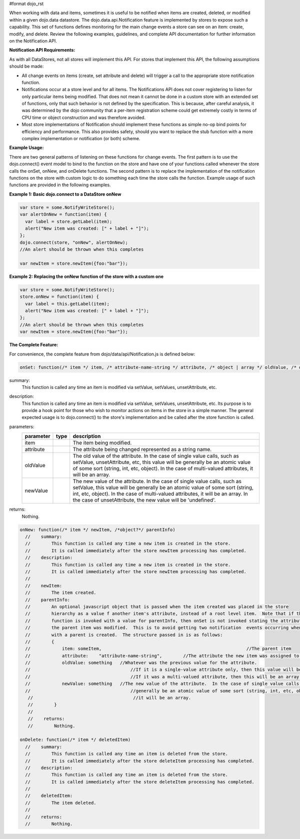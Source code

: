 #format dojo_rst

When working with data and items, sometimes it is useful to be notified when items are created, deleted, or modified within a given dojo.data datastore. The dojo.data.api.Notification feature is implemented by stores to expose such a capability. This set of functions defines monitoring for the main change events a store can see on an item: create, modify, and delete. Review the following examples, guidelines, and complete API documentation for further information on the Notification API.

**Notification API Requirements:**

As with all DataStores, not all stores will implement this API. For stores that implement this API, the following assumptions should be made:

* All change events on items (create, set attribute and delete) will trigger a call to the appropriate store notification function.
* Notifications occur at a store level and for all items. The Notifications API does not cover registering to listen for only particular items being modified. That does not mean it cannot be done in a custom store with an extended set of functions, only that such behavior is not defined by the specification. This is because, after careful analysis, it was determined by the dojo community that a per-item registration scheme could get extremely costly in terms of CPU time or object construction and was therefore avoided.
* Most store implementations of Notification should implement these functions as simple no-op bind points for efficiency and performance. This also provides safety, should you want to replace the stub function with a more complex implementation or notification (or both) scheme.

**Example Usage:**

There are two general patterns of listening on these functions for change events. The first pattern is to use the dojo.connect() event model to bind to the function on the store and have one of your functions called whenever the store calls the onSet, onNew, and onDelete functions. The second pattern is to replace the implementation of the notification functions on the store with custom logic to do something each time the store calls the function. Example usage of such functions are provided in the following examples.

**Example 1: Basic dojo.connect to a DataStore onNew**

.. code-block :: javascript 

  var store = some.NotifyWriteStore();
  var alertOnNew = function(item) {
    var label = store.getLabel(item);
    alert("New item was created: [" + label + "]");
  };
  dojo.connect(store, "onNew", alertOnNew);
  //An alert should be thrown when this completes

  var newItem = store.newItem({foo:"bar"});


**Example 2: Replacing the onNew function of the store with a custom one**

.. code-block :: javascript 

  var store = some.NotifyWriteStore();
  store.onNew = function(item) {
    var label = this.getLabel(item);
    alert("New item was created: [" + label + "]");
  };
  //An alert should be thrown when this completes
  var newItem = store.newItem({foo:"bar"});


**The Complete Feature:**

For convenience, the complete feature from dojo/data/api/Notification.js is defined below:

.. code-block :: javascript

  onSet: function(/* item */ item, /* attribute-name-string */ attribute, /* object | array */ oldValue, /* object | array */ newValue)


summary:
  This function is called any time an item is modified via setValue, setValues, unsetAttribute, etc.  
description:
  This function is called any time an item is modified via setValue, setValues, unsetAttribute, etc.  
  Its purpose is to provide a hook point for those who wish to monitor actions on items in the store in a simple manner. The general expected usage is to dojo.connect() to the store's implementation and be called after the store function is called.
parameters:
  =========  =====  ===========
  parameter  type   description
  =========  =====  ===========
  item              The item being modified.
  attribute         The attribute being changed represented as a string name.
  oldValue          The old value of the attribute.  In the case of single value calls, such as setValue, unsetAttribute, etc, this value will be generally be an atomic value of some sort (string, int, etc, object). In the case of multi-valued attributes, it will be an array.
  newValue          The new value of the attribute.  In the case of single value calls, such as setValue, this value will be generally be an atomic value of some sort (string, int, etc, object).  In the case of multi-valued attributes, it will be an array. In the case of unsetAttribute, the new value will be 'undefined'.
  =========  =====  ===========

returns:
  Nothing.

.. code-block :: javascript

  onNew: function(/* item */ newItem, /*object?*/ parentInfo)
    //    summary:
    //        This function is called any time a new item is created in the store.
    //        It is called immediately after the store newItem processing has completed.
    //    description:
    //        This function is called any time a new item is created in the store.
    //        It is called immediately after the store newItem processing has completed.
    //
    //    newItem:
    //        The item created.
    //    parentInfo:
    //        An optional javascript object that is passed when the item created was placed in the store
    //        hierarchy as a value f another item's attribute, instead of a root level item.  Note that if this
    //        function is invoked with a value for parentInfo, then onSet is not invoked stating the attribute of
    //        the parent item was modified.  This is to avoid getting two notification  events occurring when a new item
    //        with a parent is created.  The structure passed in is as follows:
    //        {
    //            item: someItem,							//The parent item
    //            attribute:	"attribute-name-string",	//The attribute the new item was assigned to.
    //            oldValue: something	//Whatever was the previous value for the attribute.  
    //                                      //If it is a single-value attribute only, then this value will be a single value.
    //                                      //If it was a multi-valued attribute, then this will be an array of all the values minues the new one.
    //            newValue: something	//The new value of the attribute.  In the case of single value calls, such as setValue, this value will be
    //                                      //generally be an atomic value of some sort (string, int, etc, object).  In the case of multi-valued attributes,
     //                                      //it will be an array.  
     //        }
     //
     //    returns:
     //        Nothing.

  onDelete: function(/* item */ deletedItem)
    //    summary:
    //        This function is called any time an item is deleted from the store.
    //        It is called immediately after the store deleteItem processing has completed.
    //    description:
    //        This function is called any time an item is deleted from the store.
    //        It is called immediately after the store deleteItem processing has completed.
    //
    //    deletedItem:
    //        The item deleted.
    //
    //    returns:
    //        Nothing.
